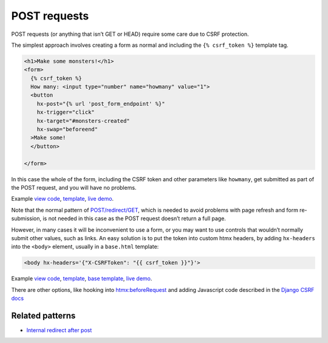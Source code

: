 POST requests
=============

POST requests (or anything that isn’t GET or HEAD) require some care due to CSRF
protection.

The simplest approach involves creating a form as normal and including the ``{%
csrf_token %}`` template tag.

.. code-block:: html+django

   <h1>Make some monsters!</h1>
   <form>
     {% csrf_token %}
     How many: <input type="number" name="howmany" value="1">
     <button
       hx-post="{% url 'post_form_endpoint' %}"
       hx-trigger="click"
       hx-target="#monsters-created"
       hx-swap="beforeend"
     >Make some!
     </button>

   </form>


In this case the whole of the form, including the CSRF token and other
parameters like ``howmany``, get submitted as part of the POST request, and you
will have no problems.

Example `view code <./code/htmx_patterns/views/posts.py>`_, `template <./code/htmx_patterns/templates/simple_post_form.html>`__, `live demo <https://django-htmx-patterns.spookylukey1.repl.co/simple-post-form/>`__.

Note that the normal pattern of `POST/redirect/GET
<https://en.wikipedia.org/wiki/Post/Redirect/Get>`_, which is needed to avoid
problems with page refresh and form re-submission, is not needed in this case as
the POST request doesn’t return a full page.

However, in many cases it will be inconvenient to use a form, or you may want to
use controls that wouldn’t normally submit other values, such as links. An easy
solution is to put the token into custom htmx headers, by adding ``hx-headers``
into the ``<body>`` element, usually in a ``base.html`` template:

.. code-block::

   <body hx-headers='{"X-CSRFToken": "{{ csrf_token }}"}'>


Example `view code <./code/htmx_patterns/views/posts.py>`_, `template
<./code/htmx_patterns/templates/post_without_form.html>`__, `base template
<./code/htmx_patterns/templates/base.html>`_, `live demo <https://django-htmx-patterns.spookylukey1.repl.co/post-without-form/>`__.


There are other options, like hooking into `htmx:beforeRequest
<https://htmx.org/events/#htmx:beforeRequest>`_ and adding Javascript code
described in the `Django CSRF docs
<https://docs.djangoproject.com/en/4.1/howto/csrf/>`_


Related patterns
----------------

* `Internal redirect after post <./redirect_after_post.rst>`_
